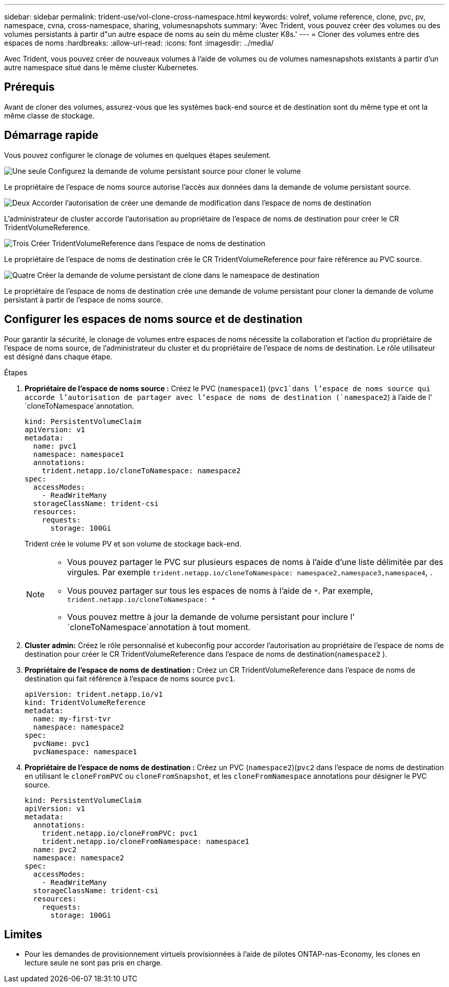 ---
sidebar: sidebar 
permalink: trident-use/vol-clone-cross-namespace.html 
keywords: volref, volume reference, clone, pvc, pv, namespace, cvna, cross-namespace, sharing, volumesnapshots 
summary: 'Avec Trident, vous pouvez créer des volumes ou des volumes persistants à partir d"un autre espace de noms au sein du même cluster K8s.' 
---
= Cloner des volumes entre des espaces de noms
:hardbreaks:
:allow-uri-read: 
:icons: font
:imagesdir: ../media/


[role="lead"]
Avec Trident, vous pouvez créer de nouveaux volumes à l'aide de volumes ou de volumes namesnapshots existants à partir d'un autre namespace situé dans le même cluster Kubernetes.



== Prérequis

Avant de cloner des volumes, assurez-vous que les systèmes back-end source et de destination sont du même type et ont la même classe de stockage.



== Démarrage rapide

Vous pouvez configurer le clonage de volumes en quelques étapes seulement.

.image:https://raw.githubusercontent.com/NetAppDocs/common/main/media/number-1.png["Une seule"] Configurez la demande de volume persistant source pour cloner le volume
[role="quick-margin-para"]
Le propriétaire de l'espace de noms source autorise l'accès aux données dans la demande de volume persistant source.

.image:https://raw.githubusercontent.com/NetAppDocs/common/main/media/number-2.png["Deux"] Accorder l'autorisation de créer une demande de modification dans l'espace de noms de destination
[role="quick-margin-para"]
L'administrateur de cluster accorde l'autorisation au propriétaire de l'espace de noms de destination pour créer le CR TridentVolumeReference.

.image:https://raw.githubusercontent.com/NetAppDocs/common/main/media/number-3.png["Trois"] Créer TridentVolumeReference dans l'espace de noms de destination
[role="quick-margin-para"]
Le propriétaire de l'espace de noms de destination crée le CR TridentVolumeReference pour faire référence au PVC source.

.image:https://raw.githubusercontent.com/NetAppDocs/common/main/media/number-4.png["Quatre"] Créer la demande de volume persistant de clone dans le namespace de destination
[role="quick-margin-para"]
Le propriétaire de l'espace de noms de destination crée une demande de volume persistant pour cloner la demande de volume persistant à partir de l'espace de noms source.



== Configurer les espaces de noms source et de destination

Pour garantir la sécurité, le clonage de volumes entre espaces de noms nécessite la collaboration et l'action du propriétaire de l'espace de noms source, de l'administrateur du cluster et du propriétaire de l'espace de noms de destination. Le rôle utilisateur est désigné dans chaque étape.

.Étapes
. *Propriétaire de l'espace de noms source :* Créez le PVC (`namespace1`) (`pvc1`dans l'espace de noms source qui accorde l'autorisation de partager avec l'espace de noms de destination (`namespace2`) à l'aide de l' `cloneToNamespace`annotation.
+
[source, yaml]
----
kind: PersistentVolumeClaim
apiVersion: v1
metadata:
  name: pvc1
  namespace: namespace1
  annotations:
    trident.netapp.io/cloneToNamespace: namespace2
spec:
  accessModes:
    - ReadWriteMany
  storageClassName: trident-csi
  resources:
    requests:
      storage: 100Gi
----
+
Trident crée le volume PV et son volume de stockage back-end.

+
[NOTE]
====
** Vous pouvez partager le PVC sur plusieurs espaces de noms à l'aide d'une liste délimitée par des virgules. Par exemple `trident.netapp.io/cloneToNamespace: namespace2,namespace3,namespace4`, .
** Vous pouvez partager sur tous les espaces de noms à l'aide de `*`. Par exemple, `trident.netapp.io/cloneToNamespace: *`
** Vous pouvez mettre à jour la demande de volume persistant pour inclure l' `cloneToNamespace`annotation à tout moment.


====
. *Cluster admin:* Créez le rôle personnalisé et kubeconfig pour accorder l'autorisation au propriétaire de l'espace de noms de destination pour créer le CR TridentVolumeReference dans l'espace de noms de destination(`namespace2` ).
. *Propriétaire de l'espace de noms de destination :* Créez un CR TridentVolumeReference dans l'espace de noms de destination qui fait référence à l'espace de noms source `pvc1`.
+
[source, yaml]
----
apiVersion: trident.netapp.io/v1
kind: TridentVolumeReference
metadata:
  name: my-first-tvr
  namespace: namespace2
spec:
  pvcName: pvc1
  pvcNamespace: namespace1
----
. *Propriétaire de l'espace de noms de destination :* Créez un PVC (`namespace2`)(`pvc2` dans l'espace de noms de destination en utilisant le `cloneFromPVC` ou `cloneFromSnapshot`, et les `cloneFromNamespace` annotations pour désigner le PVC source.
+
[source, yaml]
----
kind: PersistentVolumeClaim
apiVersion: v1
metadata:
  annotations:
    trident.netapp.io/cloneFromPVC: pvc1
    trident.netapp.io/cloneFromNamespace: namespace1
  name: pvc2
  namespace: namespace2
spec:
  accessModes:
    - ReadWriteMany
  storageClassName: trident-csi
  resources:
    requests:
      storage: 100Gi
----




== Limites

* Pour les demandes de provisionnement virtuels provisionnées à l'aide de pilotes ONTAP-nas-Economy, les clones en lecture seule ne sont pas pris en charge.

